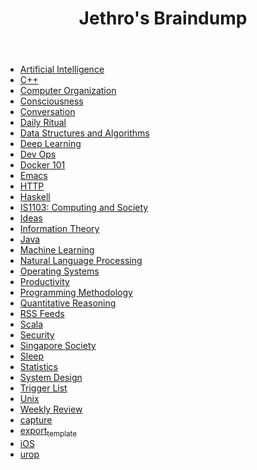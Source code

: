 #+TITLE: Jethro's Braindump

- [[file:artificial_intelligence.org][Artificial Intelligence]]
- [[file:cplusplus.org][C++]]
- [[file:computer_organization.org][Computer Organization]]
- [[file:consciousness.org][Consciousness]]
- [[file:conversation.org][Conversation]]
- [[file:ritual.org][Daily Ritual]]
- [[file:ds_algo.org][Data Structures and Algorithms]]
- [[file:deep_learning.org][Deep Learning]]
- [[file:devops.org][Dev Ops]]
- [[file:docker.org][Docker 101]]
- [[file:emacs.org][Emacs]]
- [[file:http.org][HTTP]]
- [[file:haskell.org][Haskell]]
- [[file:is1103.org][IS1103: Computing and Society]]
- [[file:ideas.org][Ideas]]
- [[file:information_theory.org][Information Theory]]
- [[file:java.org][Java]]
- [[file:machine_learning.org][Machine Learning]]
- [[file:nlp.org][Natural Language Processing]]
- [[file:operatingsystems.org][Operating Systems]]
- [[file:productivity.org][Productivity]]
- [[file:programming_methodology.org][Programming Methodology]]
- [[file:ger1000.org][Quantitative Reasoning]]
- [[file:feeds.org][RSS Feeds]]
- [[file:scala.org][Scala]]
- [[file:security.org][Security]]
- [[file:ges1028.org][Singapore Society]]
- [[file:sleep.org][Sleep]]
- [[file:statistics.org][Statistics]]
- [[file:system_design.org][System Design]]
- [[file:trigger_list.org][Trigger List]]
- [[file:unix.org][Unix]]
- [[file:weekly_review.org][Weekly Review]]
- [[file:capture.org][capture]]
- [[file:export_template.org][export_template]]
- [[file:ios.org][iOS]]
- [[file:urop.org][urop]]